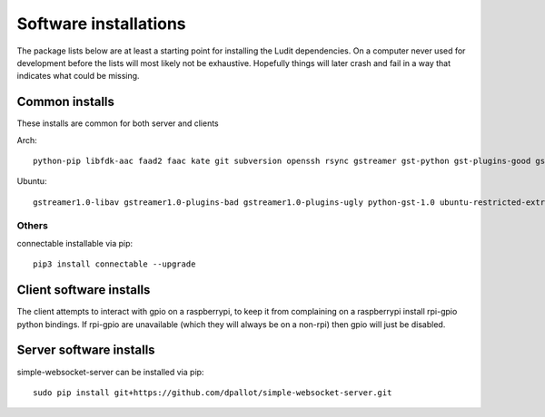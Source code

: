 .. _software_installations:

######################
Software installations
######################

The package lists below are at least a starting point for installing the Ludit dependencies. On a computer never used for development before the lists will most likely not be exhaustive. Hopefully things will later crash and fail in a way that indicates what could be missing.


​Common installs
****************

These installs are common for both server and clients

Arch::

    python-pip libfdk-aac faad2 faac kate git subversion openssh rsync gstreamer gst-python gst-plugins-good gst-plugins-bad gst-plugins-ugly gst-libav python-pybluez


Ubuntu::

    gstreamer1.0-libav gstreamer1.0-plugins-bad gstreamer1.0-plugins-ugly python-gst-1.0 ubuntu-restricted-extras aac-enc libfdk-aac-dev autoconf libtool libasound2 libasound2-dev bluez libbluetooth-dev glib-2.0-dev libgtk2.0-dev libsbc-dev libsbc1 python3-pip 


Others
-------

connectable installable via pip::

    pip3 install connectable --upgrade
    

Client software installs
*************************

The client attempts to interact with gpio on a raspberrypi, to keep it from complaining on a raspberrypi install rpi-gpio python bindings. If rpi-gpio are unavailable (which they will always be on a non-rpi) then gpio will just be disabled.

Server software installs
*************************

simple-websocket-server can be installed via pip::

    sudo pip install git+https://github.com/dpallot/simple-websocket-server.git

